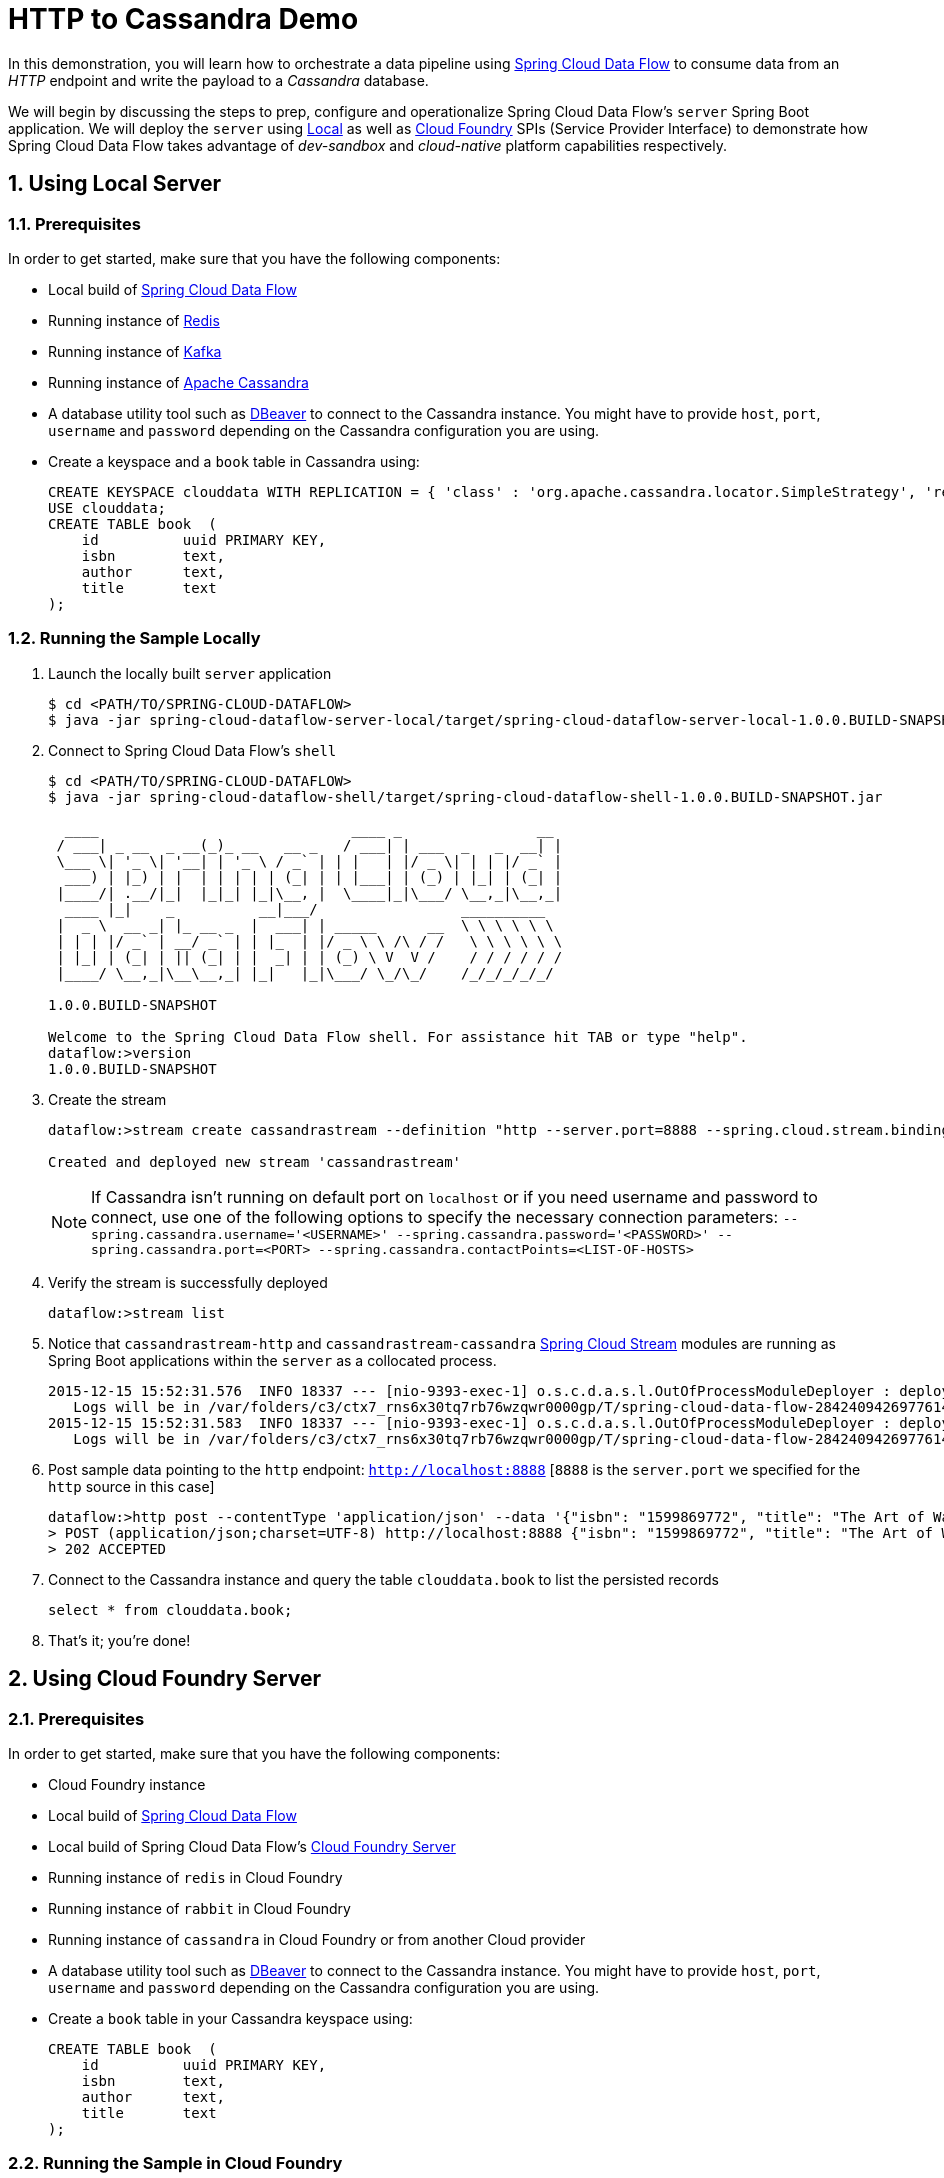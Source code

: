 :sectnums:
= HTTP to Cassandra Demo

In this demonstration, you will learn how to orchestrate a data pipeline using http://cloud.spring.io/spring-cloud-dataflow/[Spring Cloud Data Flow] to consume data from an _HTTP_ endpoint and write the payload to a _Cassandra_ database. 

We will begin by discussing the steps to prep, configure and operationalize Spring Cloud Data Flow's `server` Spring Boot application. We will deploy the `server` using  https://github.com/spring-cloud/spring-cloud-dataflow/tree/master/spring-cloud-dataflow-server-local[Local] as well as https://github.com/spring-cloud/spring-cloud-dataflow-server-cloudfoundry[Cloud Foundry] SPIs (Service Provider Interface) to demonstrate how Spring Cloud Data Flow takes advantage of _dev-sandbox_ and _cloud-native_ platform capabilities respectively.

== Using Local Server

=== Prerequisites

In order to get started, make sure that you have the following components:

* Local build of link:https://github.com/spring-cloud/spring-cloud-dataflow[Spring Cloud Data Flow]
* Running instance of link:http://redis.io/[Redis]
* Running instance of link:http://kafka.apache.org/downloads.html[Kafka]
* Running instance of link:http://cassandra.apache.org/[Apache Cassandra]
* A database utility tool such as link:http://dbeaver.jkiss.org/[DBeaver] to connect to the Cassandra instance. You might have to provide `host`, `port`, `username` and `password` depending on the Cassandra configuration you are using. 
* Create a keyspace and a `book` table in Cassandra using:
+
```
CREATE KEYSPACE clouddata WITH REPLICATION = { 'class' : 'org.apache.cassandra.locator.SimpleStrategy', 'replication_factor': '1' } AND DURABLE_WRITES = true;
USE clouddata;
CREATE TABLE book  (
    id          uuid PRIMARY KEY,
    isbn        text,
    author      text,
    title       text
);
```

=== Running the Sample Locally

. Launch the locally built `server` application
+
```
$ cd <PATH/TO/SPRING-CLOUD-DATAFLOW>
$ java -jar spring-cloud-dataflow-server-local/target/spring-cloud-dataflow-server-local-1.0.0.BUILD-SNAPSHOT.jar

```
+

. Connect to Spring Cloud Data Flow's `shell`
+
```
$ cd <PATH/TO/SPRING-CLOUD-DATAFLOW>
$ java -jar spring-cloud-dataflow-shell/target/spring-cloud-dataflow-shell-1.0.0.BUILD-SNAPSHOT.jar

  ____                              ____ _                __
 / ___| _ __  _ __(_)_ __   __ _   / ___| | ___  _   _  __| |
 \___ \| '_ \| '__| | '_ \ / _` | | |   | |/ _ \| | | |/ _` |
  ___) | |_) | |  | | | | | (_| | | |___| | (_) | |_| | (_| |
 |____/| .__/|_|  |_|_| |_|\__, |  \____|_|\___/ \__,_|\__,_|
  ____ |_|    _          __|___/                 __________
 |  _ \  __ _| |_ __ _  |  ___| | _____      __  \ \ \ \ \ \
 | | | |/ _` | __/ _` | | |_  | |/ _ \ \ /\ / /   \ \ \ \ \ \
 | |_| | (_| | || (_| | |  _| | | (_) \ V  V /    / / / / / /
 |____/ \__,_|\__\__,_| |_|   |_|\___/ \_/\_/    /_/_/_/_/_/

1.0.0.BUILD-SNAPSHOT

Welcome to the Spring Cloud Data Flow shell. For assistance hit TAB or type "help".
dataflow:>version
1.0.0.BUILD-SNAPSHOT
```

+
. Create the stream
+
```
dataflow:>stream create cassandrastream --definition "http --server.port=8888 --spring.cloud.stream.bindings.output.contentType='application/json' | cassandra --ingestQuery='insert into book (id, isbn, title, author) values (uuid(), ?, ?, ?)' --spring.cassandra.keyspace=clouddata" --deploy

Created and deployed new stream 'cassandrastream'
```
NOTE: If Cassandra isn't running on default port on `localhost` or if you need username and password to connect, use one of the following options to specify the necessary connection parameters: `--spring.cassandra.username='<USERNAME>' --spring.cassandra.password='<PASSWORD>' --spring.cassandra.port=<PORT> --spring.cassandra.contactPoints=<LIST-OF-HOSTS>`

+
. Verify the stream is successfully deployed
+
```
dataflow:>stream list
```
+
. Notice that `cassandrastream-http` and `cassandrastream-cassandra` link:https://github.com/spring-cloud/spring-cloud-stream-modules/[Spring Cloud Stream] modules are running as Spring Boot applications within the `server` as a collocated process.
+

```
2015-12-15 15:52:31.576  INFO 18337 --- [nio-9393-exec-1] o.s.c.d.a.s.l.OutOfProcessModuleDeployer : deploying module org.springframework.cloud.stream.module:cassandra-sink:jar:exec:1.0.0.BUILD-SNAPSHOT instance 0
   Logs will be in /var/folders/c3/ctx7_rns6x30tq7rb76wzqwr0000gp/T/spring-cloud-data-flow-284240942697761420/cassandrastream.cassandra
2015-12-15 15:52:31.583  INFO 18337 --- [nio-9393-exec-1] o.s.c.d.a.s.l.OutOfProcessModuleDeployer : deploying module org.springframework.cloud.stream.module:http-source:jar:exec:1.0.0.BUILD-SNAPSHOT instance 0
   Logs will be in /var/folders/c3/ctx7_rns6x30tq7rb76wzqwr0000gp/T/spring-cloud-data-flow-284240942697761420/cassandrastream.http
```
+
. Post sample data pointing to the `http` endpoint: `http://localhost:8888` [`8888` is the `server.port` we specified for the `http` source in this case]
+
```
dataflow:>http post --contentType 'application/json' --data '{"isbn": "1599869772", "title": "The Art of War", "author": "Sun Tzu"}' --target http://localhost:8888
> POST (application/json;charset=UTF-8) http://localhost:8888 {"isbn": "1599869772", "title": "The Art of War", "author": "Sun Tzu"}
> 202 ACCEPTED
```
+
. Connect to the Cassandra instance and query the table `clouddata.book` to list the persisted records
+
```
select * from clouddata.book;
```

+
. That's it; you're done!


== Using Cloud Foundry Server

=== Prerequisites

In order to get started, make sure that you have the following components:

* Cloud Foundry instance
* Local build of https://github.com/spring-cloud/spring-cloud-dataflow[Spring Cloud Data Flow]
* Local build of Spring Cloud Data Flow's https://github.com/spring-cloud/spring-cloud-dataflow-server-cloudfoundry[Cloud Foundry Server]
* Running instance of `redis` in Cloud Foundry
* Running instance of `rabbit` in Cloud Foundry
* Running instance of `cassandra` in Cloud Foundry or from another Cloud provider
* A database utility tool such as link:http://dbeaver.jkiss.org/[DBeaver] to connect to the Cassandra instance. You might have to provide `host`, `port`, `username` and `password` depending on the Cassandra configuration you are using. 
* Create a `book` table in your Cassandra keyspace using:
+
```
CREATE TABLE book  (
    id          uuid PRIMARY KEY,
    isbn        text,
    author      text,
    title       text
);
```


=== Running the Sample in Cloud Foundry

. Verify that CF instance is reachable
+

```
$ cf api
API endpoint: https://api.system.io (API version: 2.43.0)

$ cf apps
Getting apps in org user-dataflow / space development as user...
OK

No apps found
```
+
. Follow the instructions to deploy Spring Cloud Data Flow's `server` from https://github.com/spring-cloud/spring-cloud-dataflow-server-cloudfoundry/blob/master/README.adoc[Cloud Foundry Server] repo

+
. Once you complete step#3 from https://github.com/spring-cloud/spring-cloud-dataflow-server-cloudfoundry/blob/master/README.adoc[Cloud Foundry Server] instructions, you'll be able to list the newly deployed `dataflow-server` application in Cloud Foundry
+

```
$ cf apps
Getting apps in org user-dataflow / space development as user...
OK

name                 requested state   instances   memory   disk   urls
dataflow-server  started           1/1         1G       1G     dataflow-server.app.io
```

+
. Notice that `dataflow-server` application is started and ready for interaction via `http://dataflow-server.app.io` endpoint

. Connect to Spring Cloud Data Flow's `shell`. 
+

```
$ cd <PATH/TO/SPRING-CLOUD-DATAFLOW>
$ java -jar spring-cloud-dataflow-shell/target/spring-cloud-dataflow-shell-1.0.0.BUILD-SNAPSHOT.jar

  ____                              ____ _                __
 / ___| _ __  _ __(_)_ __   __ _   / ___| | ___  _   _  __| |
 \___ \| '_ \| '__| | '_ \ / _` | | |   | |/ _ \| | | |/ _` |
  ___) | |_) | |  | | | | | (_| | | |___| | (_) | |_| | (_| |
 |____/| .__/|_|  |_|_| |_|\__, |  \____|_|\___/ \__,_|\__,_|
  ____ |_|    _          __|___/                 __________
 |  _ \  __ _| |_ __ _  |  ___| | _____      __  \ \ \ \ \ \
 | | | |/ _` | __/ _` | | |_  | |/ _ \ \ /\ / /   \ \ \ \ \ \
 | |_| | (_| | || (_| | |  _| | | (_) \ V  V /    / / / / / /
 |____/ \__,_|\__\__,_| |_|   |_|\___/ \_/\_/    /_/_/_/_/_/

1.0.0.BUILD-SNAPSHOT

Welcome to the Spring Cloud Data Flow shell. For assistance hit TAB or type "help".
server-unknown:>
```
+
. Connect the `shell` with `server` running at `http://dataflow-server.app.io`
+

```
server-unknown:>dataflow config server http://dataflow-server.app.io
Successfully targeted http://dataflow-server.app.io
dataflow:>version
1.0.0.BUILD-SNAPSHOT
```

+
. https://github.com/spring-cloud/spring-cloud-dataflow/blob/master/spring-cloud-dataflow-docs/src/main/asciidoc/streams.adoc#register-a-stream-app[Register] RabbitMQ binder variant of the `http` and `cassandra` applications
+

```
dataflow:>module register --type source --name http --uri maven://org.springframework.cloud.stream.app:http-source-rabbit:1.0.0.BUILD-SNAPSHOT --force
Successfully registered module 'source:http'

dataflow:>module register --type sink --name cassandra --uri maven://org.springframework.cloud.stream.app:cassandra-sink-rabbit:1.0.0.BUILD-SNAPSHOT --force
Successfully registered module 'sink:cassandra'
```

+
. Create the stream
+

```
dataflow:>stream create cassandrastream --definition "http --spring.cloud.stream.bindings.output.contentType='application/json' | cassandra --ingestQuery='insert into book (id, isbn, title, author) values (uuid(), ?, ?, ?)' --spring.cassandra.username='<USERNAME>' --spring.cassandra.password='<PASSWORD>' --spring.cassandra.port=<PORT> --spring.cassandra.contactPoints=<HOST> --spring.cassandra.keyspace='<KEYSPACE>'" --deploy

Created and deployed new stream 'cassandrastream'
```
+
. Verify the stream is successfully deployed
+
```
dataflow:>stream list
```
+
. Notice that `cassandrastream-http` and `cassandrastream-cassandra` https://github.com/spring-cloud/spring-cloud-stream-modules/[Spring Cloud Stream] modules are running as _cloud-native_ (microservice) applications in Cloud Foundry
+

```
$ cf apps
Getting apps in org user-dataflow / space development as user...
OK

name                        requested state   instances   memory   disk   urls
cassandrastream-cassandra   started           1/1         1G       1G     cassandrastream-cassandra.app.io
cassandrastream-http        started           1/1         1G       1G     cassandrastream-http.app.io
dataflow-server             started           1/1         1G       1G     dataflow-server.app.io
```
+
. Lookup the `url` for `cassandrastream-http` application from the list above. Post sample data pointing to the `http` endpoint: `<YOUR-cassandrastream-http-APP-URL>`
+
```
http post --contentType 'application/json' --data '{"isbn": "1599869772", "title": "The Art of War", "author": "Sun Tzu"}' --target http://<YOUR-cassandrastream-http-APP-URL>
> POST (application/json;charset=UTF-8) http://cassandrastream-http.app.io {"isbn": "1599869772", "title": "The Art of War", "author": "Sun Tzu"}
> 202 ACCEPTED
```
+
. Connect to the Cassandra instance and query the table `book` to list the data inserted
+
```
select * from book;
```

+
. Now, let's try to take advantage of Pivotal Cloud Foundry's platform capability. Let's scale the `cassandrastream-http` application from 1 to 3 instances
+
```
$ cf scale cassandrastream-http -i 3
Scaling app cassandrastream-http in org user-dataflow / space development as user...
OK
```
+
. Verify App instances (3/3) running successfully
+
```
$ cf apps
Getting apps in org user-dataflow / space development as user...
OK

name                        requested state   instances   memory   disk   urls
cassandrastream-cassandra   started           1/1         1G       1G     cassandrastream-cassandra.app.io
cassandrastream-http        started           3/3         1G       1G     cassandrastream-http.app.io
dataflow-server             started           1/1         1G       1G     dataflow-server.app.io
```
+
. That's it; you're done!

:!sectnums:
== Summary 

In this sample, you have learned:

* How to use Spring Cloud Data Flow's `Local` and `Cloud Foundry` servers
* How to use Spring Cloud Data Flow's `shell`
* How to create streaming data pipeline to connect and write to `Cassandra`
* How to scale data microservice applications on `Pivotal Cloud Foundry`

